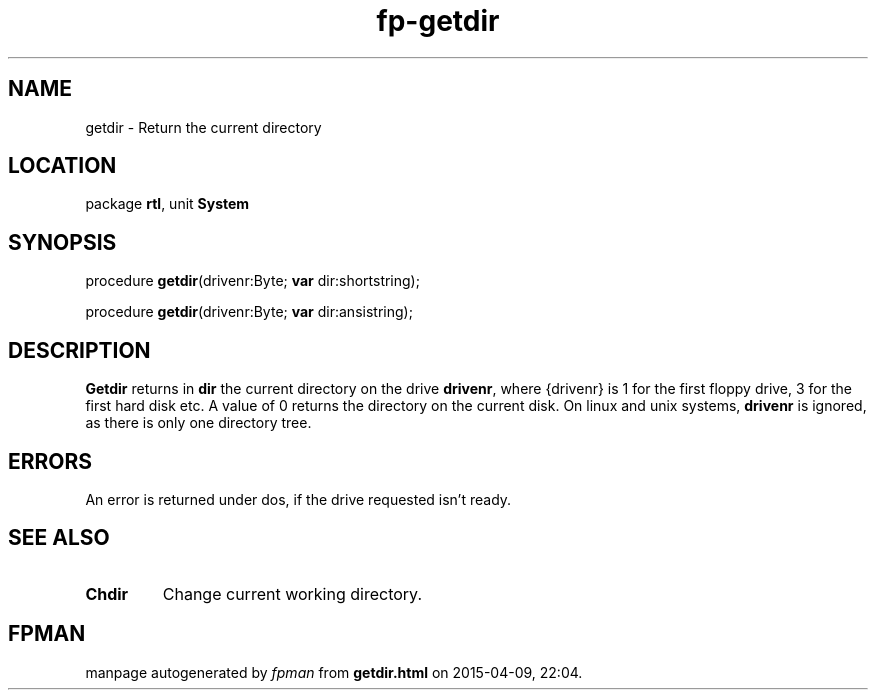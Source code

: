 .\" file autogenerated by fpman
.TH "fp-getdir" 3 "2014-03-14" "fpman" "Free Pascal Programmer's Manual"
.SH NAME
getdir - Return the current directory
.SH LOCATION
package \fBrtl\fR, unit \fBSystem\fR
.SH SYNOPSIS
procedure \fBgetdir\fR(drivenr:Byte; \fBvar\fR dir:shortstring);

procedure \fBgetdir\fR(drivenr:Byte; \fBvar\fR dir:ansistring);
.SH DESCRIPTION
\fBGetdir\fR returns in \fBdir\fR the current directory on the drive \fBdrivenr\fR, where {drivenr} is 1 for the first floppy drive, 3 for the first hard disk etc. A value of 0 returns the directory on the current disk. On linux and unix systems, \fBdrivenr\fR is ignored, as there is only one directory tree.


.SH ERRORS
An error is returned under dos, if the drive requested isn't ready.


.SH SEE ALSO
.TP
.B Chdir
Change current working directory.

.SH FPMAN
manpage autogenerated by \fIfpman\fR from \fBgetdir.html\fR on 2015-04-09, 22:04.

